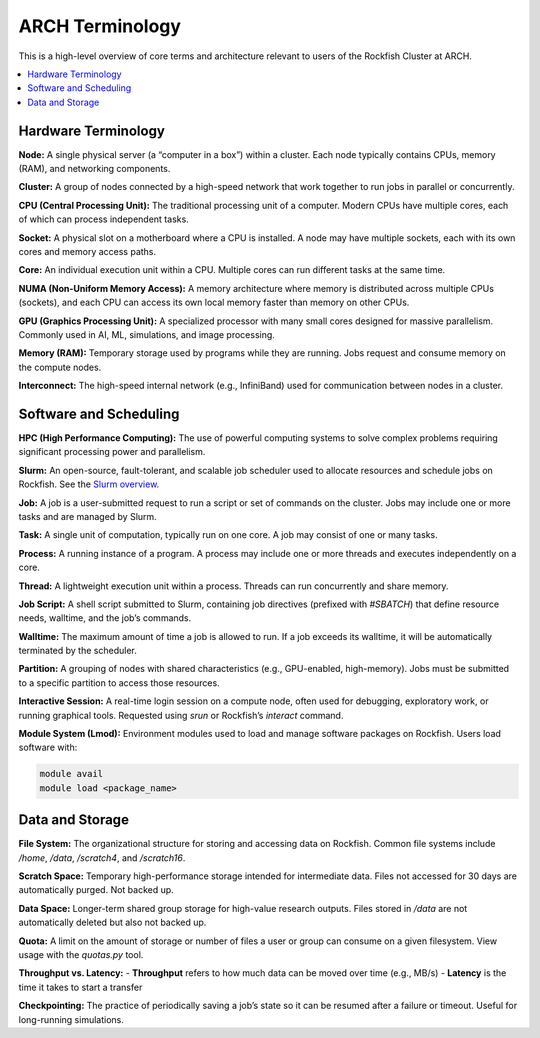 ARCH Terminology
################

This is a high-level overview of core terms and architecture relevant to users of the Rockfish Cluster at ARCH.

.. contents::
   :local:
   :depth: 1

Hardware Terminology
********************

**Node:**  
A single physical server (a “computer in a box”) within a cluster. Each node typically contains CPUs, memory (RAM), and networking components.

**Cluster:**  
A group of nodes connected by a high-speed network that work together to run jobs in parallel or concurrently.

**CPU (Central Processing Unit):**  
The traditional processing unit of a computer. Modern CPUs have multiple cores, each of which can process independent tasks.

**Socket:**  
A physical slot on a motherboard where a CPU is installed. A node may have multiple sockets, each with its own cores and memory access paths.

**Core:**  
An individual execution unit within a CPU. Multiple cores can run different tasks at the same time.

**NUMA (Non-Uniform Memory Access):**  
A memory architecture where memory is distributed across multiple CPUs (sockets), and each CPU can access its own local memory faster than memory on other CPUs.

.. image:: ../images/multi_core.png
   :width: 800
   :alt: Multicore CPU (NUMA system)

**GPU (Graphics Processing Unit):**  
A specialized processor with many small cores designed for massive parallelism. Commonly used in AI, ML, simulations, and image processing.

**Memory (RAM):**  
Temporary storage used by programs while they are running. Jobs request and consume memory on the compute nodes.

**Interconnect:**  
The high-speed internal network (e.g., InfiniBand) used for communication between nodes in a cluster.

Software and Scheduling
***********************

**HPC (High Performance Computing):**  
The use of powerful computing systems to solve complex problems requiring significant processing power and parallelism.

**Slurm:**  
An open-source, fault-tolerant, and scalable job scheduler used to allocate resources and schedule jobs on Rockfish.  
See the `Slurm overview <https://slurm.schedmd.com/overview.html>`__.

**Job:**  
A job is a user-submitted request to run a script or set of commands on the cluster. Jobs may include one or more tasks and are managed by Slurm.

**Task:**  
A single unit of computation, typically run on one core. A job may consist of one or many tasks.

**Process:**  
A running instance of a program. A process may include one or more threads and executes independently on a core.

**Thread:**  
A lightweight execution unit within a process. Threads can run concurrently and share memory.

**Job Script:**  
A shell script submitted to Slurm, containing job directives (prefixed with `#SBATCH`) that define resource needs, walltime, and the job’s commands.

**Walltime:**  
The maximum amount of time a job is allowed to run. If a job exceeds its walltime, it will be automatically terminated by the scheduler.

**Partition:**  
A grouping of nodes with shared characteristics (e.g., GPU-enabled, high-memory). Jobs must be submitted to a specific partition to access those resources.

**Interactive Session:**  
A real-time login session on a compute node, often used for debugging, exploratory work, or running graphical tools.  
Requested using `srun` or Rockfish’s `interact` command.

**Module System (Lmod):**  
Environment modules used to load and manage software packages on Rockfish. Users load software with:

.. code-block:: console

   module avail
   module load <package_name>

Data and Storage
****************

**File System:**  
The organizational structure for storing and accessing data on Rockfish. Common file systems include `/home`, `/data`, `/scratch4`, and `/scratch16`.

**Scratch Space:**  
Temporary high-performance storage intended for intermediate data. Files not accessed for 30 days are automatically purged. Not backed up.

**Data Space:**  
Longer-term shared group storage for high-value research outputs. Files stored in `/data` are not automatically deleted but also not backed up.

**Quota:**  
A limit on the amount of storage or number of files a user or group can consume on a given filesystem. View usage with the `quotas.py` tool.

**Throughput vs. Latency:**  
- **Throughput** refers to how much data can be moved over time (e.g., MB/s)  
- **Latency** is the time it takes to start a transfer  

**Checkpointing:**  
The practice of periodically saving a job’s state so it can be resumed after a failure or timeout. Useful for long-running simulations.